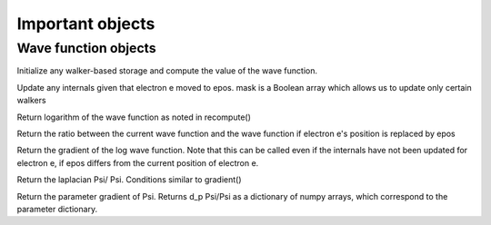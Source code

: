 Important objects
=================================

----------------------
Wave function objects
----------------------

.. py:function:: __init__()

    Initialize the wave function parameters. 
    This can be just about anything, but do not allocate walker-specific memory here. 


.. py:function:: recompute(configs)

Initialize any walker-based storage and compute the value of the wave function. 

.. py:function:: updateinternals(e,epos, mask=None)

Update any internals given that electron e moved to epos. mask is a Boolean array which allows us to update only certain walkers

.. py:function:: value()

Return logarithm of the wave function as noted in recompute()

.. py:function:: testvalue(e,epos)

Return the ratio between the current wave function and the wave function if electron e's position is replaced by epos

.. py:function:: gradient(e,epos)

Return the gradient of the log wave function.
Note that this can be called even if the internals have not been updated for electron e, if epos differs from the current position of electron e.

.. py:function:: laplacian(e,epos)

Return the laplacian Psi/ Psi. Conditions similar to gradient()

.. py:function:: pgradient()

Return the parameter gradient of Psi. 
Returns d_p \Psi/\Psi as a dictionary of numpy arrays, which correspond to the parameter dictionary.

